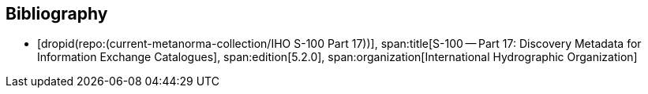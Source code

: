 [bibliography]
== Bibliography

* [[[Part17,dropid(repo:(current-metanorma-collection/IHO S-100 Part 17))]]],
span:title[S-100 -- Part 17: Discovery Metadata for Information Exchange Catalogues],
span:edition[5.2.0],
span:organization[International Hydrographic Organization]

